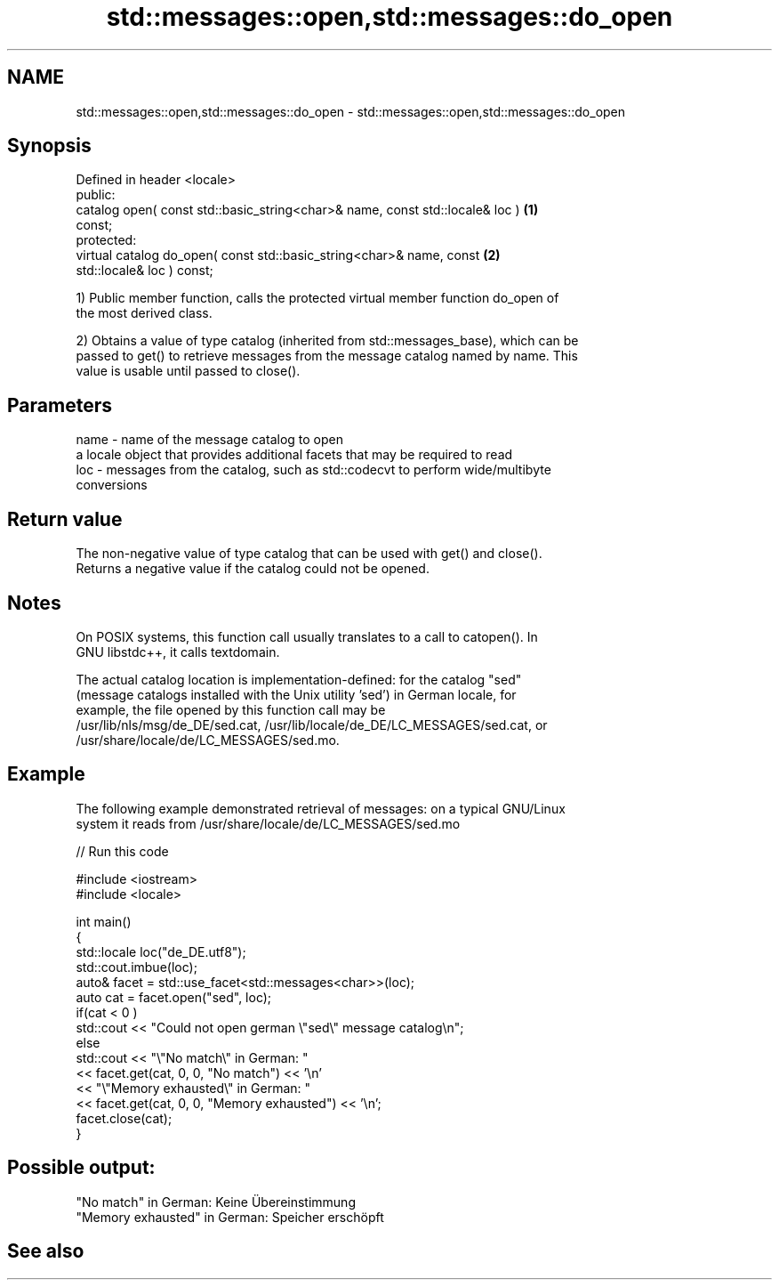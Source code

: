 .TH std::messages::open,std::messages::do_open 3 "2020.11.17" "http://cppreference.com" "C++ Standard Libary"
.SH NAME
std::messages::open,std::messages::do_open \- std::messages::open,std::messages::do_open

.SH Synopsis
   Defined in header <locale>
   public:
   catalog open( const std::basic_string<char>& name, const std::locale& loc )     \fB(1)\fP
   const;
   protected:
   virtual catalog do_open( const std::basic_string<char>& name, const             \fB(2)\fP
   std::locale& loc ) const;

   1) Public member function, calls the protected virtual member function do_open of
   the most derived class.

   2) Obtains a value of type catalog (inherited from std::messages_base), which can be
   passed to get() to retrieve messages from the message catalog named by name. This
   value is usable until passed to close().

.SH Parameters

   name - name of the message catalog to open
          a locale object that provides additional facets that may be required to read
   loc  - messages from the catalog, such as std::codecvt to perform wide/multibyte
          conversions

.SH Return value

   The non-negative value of type catalog that can be used with get() and close().
   Returns a negative value if the catalog could not be opened.

.SH Notes

   On POSIX systems, this function call usually translates to a call to catopen(). In
   GNU libstdc++, it calls textdomain.

   The actual catalog location is implementation-defined: for the catalog "sed"
   (message catalogs installed with the Unix utility 'sed') in German locale, for
   example, the file opened by this function call may be
   /usr/lib/nls/msg/de_DE/sed.cat, /usr/lib/locale/de_DE/LC_MESSAGES/sed.cat, or
   /usr/share/locale/de/LC_MESSAGES/sed.mo.

.SH Example

   The following example demonstrated retrieval of messages: on a typical GNU/Linux
   system it reads from /usr/share/locale/de/LC_MESSAGES/sed.mo

   
// Run this code

 #include <iostream>
 #include <locale>
  
 int main()
 {
     std::locale loc("de_DE.utf8");
     std::cout.imbue(loc);
     auto& facet = std::use_facet<std::messages<char>>(loc);
     auto cat = facet.open("sed", loc);
     if(cat < 0 )
         std::cout << "Could not open german \\"sed\\" message catalog\\n";
     else
         std::cout << "\\"No match\\" in German: "
                   << facet.get(cat, 0, 0, "No match") << '\\n'
                   << "\\"Memory exhausted\\" in German: "
                   << facet.get(cat, 0, 0, "Memory exhausted") << '\\n';
     facet.close(cat);
 }

.SH Possible output:

 "No match" in German: Keine Übereinstimmung
 "Memory exhausted" in German: Speicher erschöpft

.SH See also
